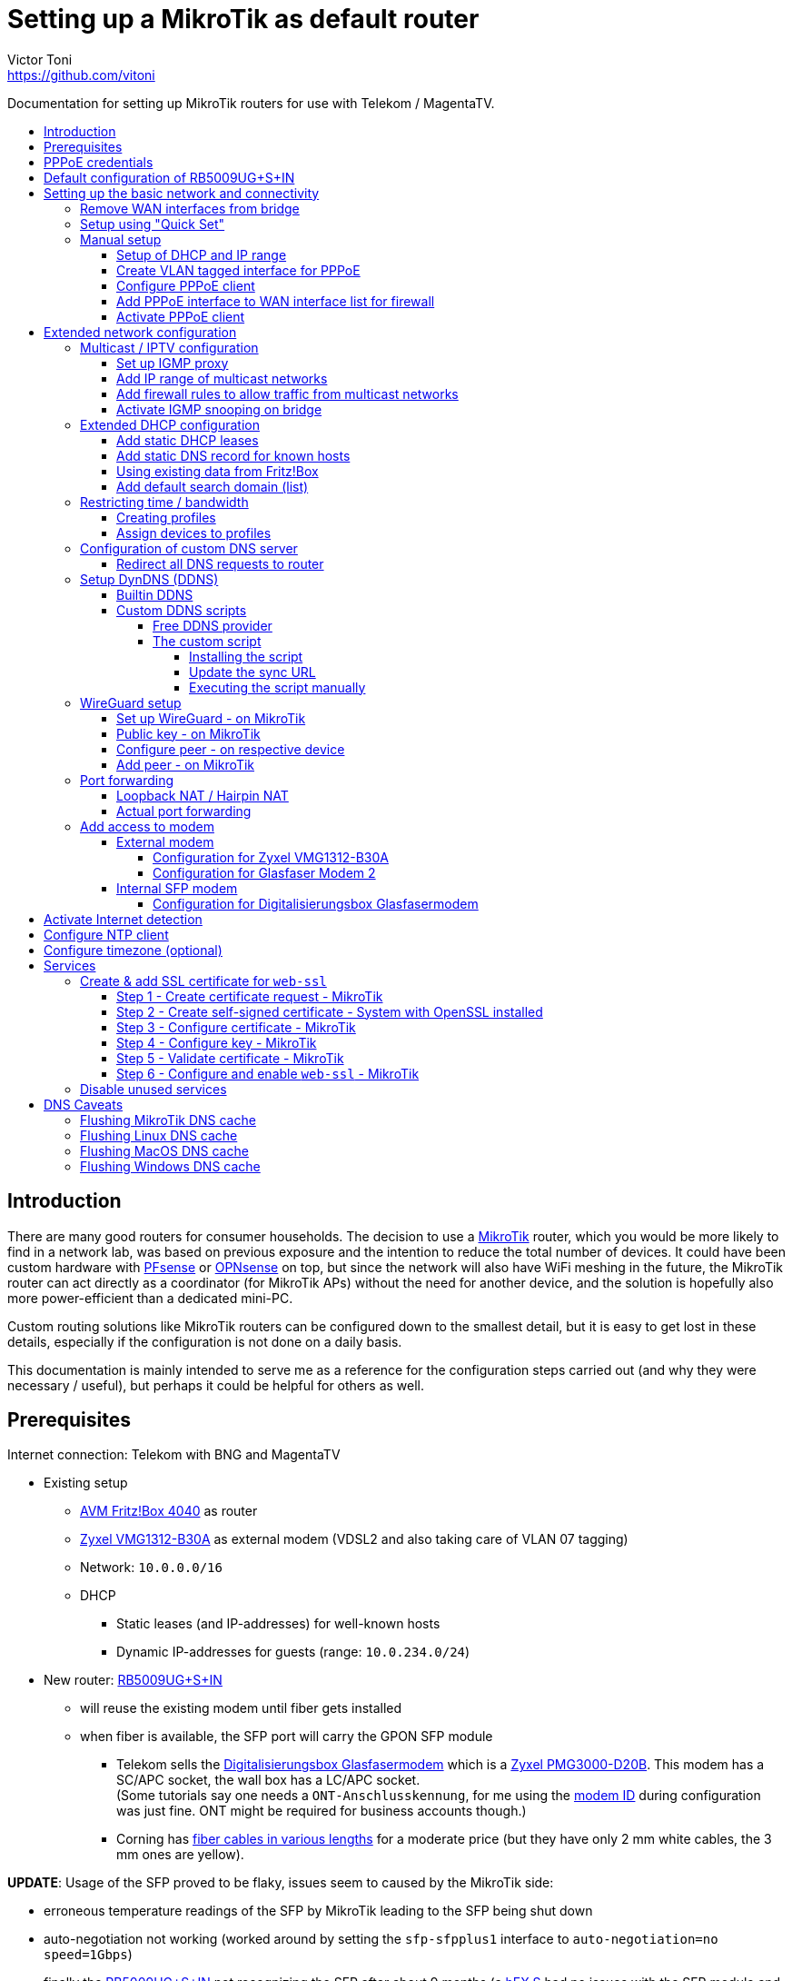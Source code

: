 = Setting up a MikroTik as default router
Victor Toni <https://github.com/vitoni>
// Settings:
:toc: preamble
:!toc-title:
:toclevels: 5
ifndef::env-github[:icons: font]
ifdef::env-github[]
:status:
:note-caption: :paperclip:
:tip-caption: :bulb:
endif::[]

Documentation for setting up MikroTik routers for use with Telekom / MagentaTV.

== Introduction

There are many good routers for consumer households.
The decision to use a https://mikrotik.com[MikroTik] router, which you would be more likely to find in a network lab, was based on previous exposure and the intention to reduce the total number of devices.
It could have been custom hardware with https://www.pfsense.org/[PFsense] or https://opnsense.org/[OPNsense] on top, but since the network will also have WiFi meshing in the future, the MikroTik router can act directly as a coordinator (for MikroTik APs) without the need for another device, and the solution is hopefully also more power-efficient than a dedicated mini-PC.

Custom routing solutions like MikroTik routers can be configured down to the smallest detail, but it is easy to get lost in these details, especially if the configuration is not done on a daily basis.

This documentation is mainly intended to serve me as a reference for the configuration steps carried out (and why they were necessary / useful), but perhaps it could be helpful for others as well.

== Prerequisites

Internet connection: Telekom with BNG and MagentaTV

* Existing setup
 ** https://avm.de/produkte/fritzbox/fritzbox-4040/[AVM Fritz!Box 4040] as router
 ** https://www.zyxel.com/de/de/products/dsl-cpe/wireless-n-vdsl2-4-port-gateway-with-usb-vmg1312-b30a[Zyxel VMG1312-B30A] as external modem (VDSL2 and also taking care of VLAN 07 tagging)
 ** Network: `10.0.0.0/16`
 ** DHCP
  *** Static leases (and IP-addresses) for well-known hosts
  *** Dynamic IP-addresses for guests (range: `10.0.234.0/24`)
* New router: https://mikrotik.com/product/rb5009ug_s_in[RB5009UG+S+IN]
 ** will reuse the existing modem until fiber gets installed
 ** when fiber is available, the SFP port will carry the GPON SFP module
  *** Telekom sells the https://geschaeftskunden.telekom.de/internet-dsl/produkt/digitalisierungsbox-glasfasermodem-kaufen[Digitalisierungsbox Glasfasermodem] which is a https://hack-gpon.github.io/ont-zyxel-pmg3000-d20b/[Zyxel PMG3000-D20B].
This modem has a SC/APC socket, the wall box has a LC/APC socket. +
(Some tutorials say one needs a `ONT-Anschlusskennung`, for me using the https://www.telekom.de/hilfe/festnetz-internet-tv/anschluss-verfuegbarkeit/anschlussvarianten/glasfaseranschluss/modem-id[modem ID] during configuration was just fine. ONT might be required for business accounts though.)
  *** Corning has https://www.amazon.de/dp/B09GRK3QG6[fiber cables in various lengths] for a moderate price (but they have only 2 mm white cables, the 3 mm ones are yellow).

*UPDATE*: Usage of the SFP proved to be flaky, issues seem to caused by the MikroTik side:

* erroneous temperature readings of the SFP by MikroTik leading to the SFP being shut down
* auto-negotiation not working (worked around by setting the `sfp-sfpplus1` interface to `auto-negotiation=no speed=1Gbps`)
* finally the https://mikrotik.com/product/rb5009ug_s_in[RB5009UG+S+IN] not recognizing the SFP after about 9 months (a https://mikrotik.com/product/hex_s[hEX S] had no issues with the SFP module and the fiber connection seemed to continue to work...)

The SFP has been replaced by the https://www.telekom.de/zuhause/geraete-und-zubehoer/wlan-und-router/glasfaser-modem-2[Glasfaser Modem 2] which seems to be more of a media converter than an actual modem.
Works fine for now but now setup is back to 2 devices.
As the included fibre cable is quite short, it got replace by https://www.amazon.de/dp/B08XMN6JPL[a longer fiber cable from InLine].

== PPPoE credentials

The regular Telekom-PPPoE user consists out of multiple parts derived from the contract data.

The full PPPoE username would be:

`AAAAAAAAAAAATTTTTTTTTTT#MMMM@t-online.de`

with

* *A* \=> Anschlusskennung
* *T* \=> T-Online-Nummer
* *M* \=> Mitbenutzernummer

(If the `AAAAAAAAAAAATTTTTTTTTTT` part is 24 characters long, the `#` character before the MMMM part can be omitted.)

== Default configuration of RB5009UG+S+IN

RouterOS (v7.14) comes with this link:scripts/mikrotik/default-configuration/script.rsc[default configuration].

The default configuration script can be queried with this command

[,RouterOS]
----
/system/default-configuration/script print
----

or to show all default configuration scripts:

[,RouterOS]
----
/system/default-configuration print
----

[discrete]
=== References

* MikroTik
 ** https://help.mikrotik.com/docs/display/ROS/Default+configurations[Default configurations]

== Setting up the basic network and connectivity

=== Remove WAN interfaces from bridge

The SFP interface might become the new WAN device when using fiber.
As it is not used for the internal network it can be already removed.

[,RouterOS]
----
/interface bridge port
  remove [find interface=sfp-sfpplus1]
----

=== Setup using "Quick Set"

"Quick Set" helps with the initial setup, especially when the network address shall be changed.

|===
| Setting | Value | Comment

|
|
|

| *Mode*
| [x] Router
|

|
|
|

| *Port*
a| `eth1`
|

| *Address Acquisition*
a| `PPPoE`
|

| *PPPoE User*
a| `+...@t-online.de+`
|

| *PPPoE Password*
a| `12345678`
|

| *PPPoE Service Name*
a| `Telekom`
| (optional)

|
|
|

| *IP Address*
a| `10.0.0.1`
|

| *Netmask*
a| `255.255.0.0/16`
|

| *Bridge All LAN Ports*
| [ ]
|

| *DHCP Server*
| [x]
|

| *DHCP Server Range*
a| `10.0.234.1-10.0.234.254`
|

| *NAT*
| [x]
|
|===

[discrete]
==== References

* MikroTik
 ** https://wiki.mikrotik.com/wiki/Manual:Quickset[Manual - Quickset]

=== Manual setup

==== Setup of DHCP and IP range

The network is already set up with `192.168.88.1/24`. This snippet changes the respective addresses and ranges.

For consistency all these commands should be executed at once:

[,RouterOS]
----
/ip pool
  set [find name=default-dhcp] name=dhcp-LAN ranges=10.0.234.1-10.0.234.254

/ip dhcp-server
  set [find address-pool=default-dhcp] address-pool=default-LAN

/ip address
  set [find address=192.168.88.0/24] \
    address=10.0.0.0/16 \
    network=10.0.0.0 \
    interface=bridge

/ip dhcp-server network
  set [find address=192.168.88.0/24] \
    address=10.0.0.0/16 \
    netmask=16 \
    gateway=10.0.0.1 \
    dns-server=10.0.0.1

/ip dns static
  set [find address=192.168.88.1] \
    address=10.0.0.1 \
    name=router
----

[discrete]
===== References

* MikroTik
 ** https://help.mikrotik.com/docs/display/ROS/IP+Pools[IP Pools]
 ** https://help.mikrotik.com/docs/display/ROS/IP+Addressing#IPAddressing-AddingIPAddress[IP Addressing - Adding IP Address]
 ** https://help.mikrotik.com/docs/display/ROS/DHCP#DHCP-Network[DHCP-Network]
 ** https://help.mikrotik.com/docs/display/ROS/DNS#DNS-DNSStatic[DNS Static]

==== Create VLAN tagged interface for PPPoE

Set up a VLAN interface for the PPPoE client.
This is only required when the modem doesn't take care of tagging.

Depending on the modem, `interface` can be any of:

* `ether1` (external modem without VLAN tagging)
* `sfp-sfpplus1` (SFP modem without VLAN tagging)

[,RouterOS]
----
/interface vlan
  add interface=ether1 vlan-id=7 name=vlan07-telekom comment=Telekom
----

[discrete]
===== References

* MikroTik
 ** https://help.mikrotik.com/docs/display/ROS/VLAN#VLAN-Layer3VLANexamples[VLAN - Layer3 VLAN examples]

==== Configure PPPoE client

Depending on the modem configuration `interface` can be any of:

* `vlan07` (modem has no VLAN tagging)
* `ether1` (modem does VLAN tagging)
* `sfp-sfpplus1` (SFP modem does VLAN tagging)

As default the PPPoE client is disabled to prevent it from starting before configuration is complete.

[,RouterOS]
----
/interface pppoe-client
  add interface=vlan07-telekom add-default-route=yes \
    use-peer-dns=yes \
    name=pppoe-out1 \
    user="AAAAAAAAAAAATTTTTTTTTTT#MMMM@t-online.de" \
    password="12345678" \
    disabled=yes \
    comment=Telekom
----

[discrete]
===== References

* MikroTik
 ** https://help.mikrotik.com/docs/display/ROS/First+Time+Configuration#FirstTimeConfiguration-PPPoEConnection[First Time Configuration - PPPoE Connection]

==== Add PPPoE interface to WAN interface list for firewall

In addition to specific interfaces the firewall uses more generic interface lists.
The PPPoE client's interface must be added to the WAN interface list to make it work.

[,RouterOS]
----
/interface list member
  add list=WAN interface=pppoe-out1 comment=Telekom
----

==== Activate PPPoE client

Now that Internet settings are all configured the PPPoE can be activated.

[,RouterOS]
----
/interface pppoe-client
  set [find name=pppoe-out1] disabled=no
----

== Extended network configuration

=== Multicast / IPTV configuration

==== Set up IGMP proxy

[,RouterOS]
----
/routing igmp-proxy interface
  add interface=pppoe-out1 alternative-subnets=87.141.215.251/32 upstream=yes comment=MagentaTV
  add interface=bridge comment=MagentaTV
----

[discrete]
===== References

* MikroTik
 ** https://help.mikrotik.com/docs/display/ROS/IGMP+Proxy#IGMPProxy-Examples[IGMP Proxy - Examples]

==== Add IP range of multicast networks

[,RouterOS]
----
/ip firewall address-list
  add address=224.0.0.0/4   list=Multicast comment=MagentaTV
  add address=232.0.0.0/16  list=Multicast comment=MagentaTV
  add address=239.35.0.0/16 list=Multicast comment=MagentaTV
----

==== Add firewall rules to allow traffic from multicast networks

[,RouterOS]
----
/ip firewall filter
  add chain=input   action=accept dst-address-list=Multicast place-before=2 comment=MagentaTV
  add chain=forward action=accept dst-address-list=Multicast place-before=2 comment=MagentaTV
----

==== Activate IGMP snooping on bridge

[,RouterOS]
----
/interface bridge
  set [find where name=bridge and comment=defConf] \
    igmp-snooping=yes igmp-version=3 mld-version=2 multicast-router=permanent comment=MagentaTV
----

[discrete]
===== References

* MikroTik
 ** https://help.mikrotik.com/docs/pages/viewpage.action?pageId=59277403#BridgeIGMP/MLDsnooping-BasicIGMPsnoopingconfiguration[Basic IGMP snooping configuration]

[discrete]
==== Sources

* https://simon.taddiken.net/magenta-mikrotik/[Telekom Magenta TV/Entertain mit Mikrotik Router und VLANs]
* https://administrator.de/tutorial/mikrotik-telekom-magenta-tv-iptv-tutorial-667348.html[Mikrotik - Telekom Magenta TV - IPTV - Tutorial]

=== Extended DHCP configuration

==== Add static DHCP leases

[,RouterOS]
----
/ip dhcp-server lease
  add client-id=1:22:33:44:55:66:77 mac-address=22:33:44:55:66:77 address=10.0.25.2 comment="Notebook-1"
  add client-id=1:12:23:34:45:56:67 mac-address=12:23:34:45:56:67 address=10.0.25.11 comment="Android-5"
----

[NOTE]
====
The `client-id` is required, otherwise the router seems to not persist the entry.
The `client-id` was calculated by using the prefix `1:` and the MAC of the device.
====

[discrete]
===== References

* MikroTik
 ** https://wiki.mikrotik.com/wiki/Manual:IP/DHCP_Server#Leases[DHCP-Server / Leases]
 ** https://help.mikrotik.com/docs/display/ROS/DHCP#DHCP-Leases[DHCP / Leases]

==== Add static DNS record for known hosts

[,RouterOS]
----
/ip dns static
  add name="Notebook-1" address=10.0.25.2
  add name="Android-5" address=10.0.25.11
----

Or with the `lan` domain configured:

[,RouterOS]
----
/ip dns static
  add name="Notebook-1.lan" address=10.0.25.2
  add name="Android-5.lan" address=10.0.25.11
----

[discrete]
===== References

* MikroTik
 ** https://wiki.mikrotik.com/wiki/Setting_static_DNS_record_for_each_DHCP_lease[Setting static DNS record for each DHCP lease]

==== Using existing data from Fritz!Box

Fritz!OS (tested with v7.29) provides an API to query data from the router.

This data can be reused to configure the MikroTik router.

The xref:Fritz2Tik.adoc[Fritz2Tik] documentation describes the details and steps needed to transform the data accordingly.

==== Add default search domain (list)

DHCP option `119` can be used to provide a default search domain (list) to clients.

The domain names used are based on DNS labels (https://www.ietf.org/rfc/rfc1035.html#section-4.1.4[RFC 1035 - 4.1.4]) which is not very convenient if one has to derive them on its own...
But there is a nice online tool helping with that: https://jjjordan.github.io/dhcp119/[DHCP Option 119 Encoder]

Search domain of: `lan`

[,RouterOS]
----
/ip dhcp-server option
  add code=119 name=domain-search-list value="0x03'lan'0x00"
----

or e.g. search domain list of: `lan;foo` (don't use `box` as it's a https://newgtlds.icann.org/en/program-status/delegated-strings[potential TLD since 2016-11-11]):

[,RouterOS]
----
/ip dhcp-server option
  add code=119 name=domain-search-list value="0x03'lan'0x0003'foo'0x00"
----

Use the domain search option as part of an option set:

[,RouterOS]
----
/ip dhcp-server option sets
  add name=domain-search-set options=domain-search-list
----

Configure the DHCP server to use the given option set:

[,RouterOS]
----
/ip dhcp-server
  set [find name=dhcp-LAN] dhcp-option-set=domain-search-set
----

[discrete]
===== References

* MikroTik
 ** https://wiki.mikrotik.com/wiki/Manual:IP/DHCP_Server#DHCP_Options[DHCP Server - Options]
 ** https://wiki.mikrotik.com/wiki/Manual:IP/DHCP_Server#DHCP_Option_Sets[DHCP Server - Option Sets]
* IANA
 ** http://www.iana.org/assignments/bootp-dhcp-parameters/bootp-dhcp-parameters.xhtml[DHCP Parameters]
 ** https://newgtlds.icann.org/en/program-status/delegated-strings[Delegated Strings | ICANN New gTLDs]
 ** https://www.iana.org/domains/root/db/box.html[Delegation Record for .BOX]
* Helper
 ** https://jjjordan.github.io/dhcp119/[DHCP Option 119 Encoder]

=== Restricting time / bandwidth

RouterOS supports setting up online time / bandwidth restrictions for clients.
This functionality is called _Kid Control_.

[discrete]
==== References

* MikroTik
 ** https://help.mikrotik.com/docs/display/ROS/Kid+Control[Kid Control]

==== Creating profiles

[,RouterOS]
----
/ip kid-control
  add name=Time \
    mon=0s-1h,16h-1d \
    tue=0s-1h,16h-1d \
    wed=0s-1h,16h-1d \
    thu=0s-1h,16h-1d \
    fri=0s-1h,16h-1d \
    sat=0s-1h,12h-1d \
    sun=0s-1h,12h-1d
  add name=Time-Bandwidth \
    mon=0s-1h,16h-1d \
    tue=0s-1h,16h-1d \
    wed=0s-1h,16h-1d \
    thu=0s-1h,16h-1d \
    fri=0s-1h,16h-1d \
    sat=0s-1h,12h-1d \
    sun=0s-1h,12h-1d \
    rate-limit=70M
----

[NOTE]
====
For times up to midnight one has to use:

* on the CLI: `1d` or `24h`
* on web UI: `1d 00:00:00`

For times starting at `00:00:00` one has to use `0s` on the CLI. +
Even if the UI suggests it supports seconds (because they are shown), it does not.
====

==== Assign devices to profiles

[,RouterOS]
----
/ip kid-control device
  add mac-address=12:23:34:45:56:67 name=Android-5 user=Time
  add mac-address=22:33:44:55:66:77 name=Notebook-1 user=Time-Bandwidth
----

=== Configuration of custom DNS server

For various reasons one might want to use custom server for DNS resolution instead the ones provided by the ISP. Reasons could be eg.:

* content filtering (malicious sites, spam domains, etc.)
* speed
* some domain names not resolving properly
* cached and outdated ones being resolved
* and more...

A non-exhaustive list of some better known public DNS provider:

* https://1.1.1.1/[Cloudflare DNS]
* https://developers.google.com/speed/public-dns/[Google DNS]
* https://quad9.net/[Quad9]

Example for setup using non-filtering Cloudflare DNS server:

[,RouterOS]
----
/ip dns
  set allow-remote-requests=yes servers=1.1.1.1,1.0.0.1
----

Configure the PPPoE client to ignore the DNS servers provided by the ISP:

[,RouterOS]
----
/interface pppoe-client
  set [find name=pppoe-telekom] use-peer-dns=no
----

==== Redirect all DNS requests to router

One can even prevent users to use their own DNS settings and force them to use the router for look ups by redirecting all request to the router:

[,RouterOS]
----
/ip firewall nat
  print
  add action=dst-nat chain=dstnat in-interface-list="LAN" \
    src-address=!10.0.0.1 dst-port=53 to-addresses=10.0.0.1 \
    protocol=udp comment="DNS redirect (UDP)"
  add action=dst-nat chain=dstnat in-interface-list="LAN" \
    src-address=!10.0.0.1 to-addresses=10.0.0.1 dst-port=53 \
    protocol=tcp comment="DNS redirect (TCP)"
----

[discrete]
==== References

* MikroTik
 ** https://help.mikrotik.com/docs/display/ROS/DNS#DNS-DNSconfiguration[DNS Configuration]
 ** https://help.mikrotik.com/docs/display/ROS/PPPoE#PPPoE-Properties[PPPoE Client Properties]
 ** https://wiki.mikrotik.com/wiki/Manual:IP/Firewall/NAT[IP/Firewall/NAT]

=== Setup DynDNS (DDNS)

RouterOS has a builtin DDNS client using its own service but allows also custom scripts to be used

==== Builtin DDNS

The builtin client is easy to use but does not allow custom names.
Setup is easy but the name is based on the serial number of the router, so the DNS name will definitely change in case of a replacement.

.https://wiki.mikrotik.com/wiki/Manual:IP/Cloud#Properties[Cloud - DDNS Properties: dns-name]
[,txt]
----
Name consists of 12 character serial number appended by .sn.mynetname.net.
----

Activate builtin DDNS client:

[,RouterOS]
----
/ip cloud
  set ddns-enabled=yes
----

[discrete]
===== References

* MikroTik
 ** https://wiki.mikrotik.com/wiki/Manual:IP/Cloud#DDNS[Cloud - DDNS]
 ** https://wiki.mikrotik.com/wiki/Manual:IP/Cloud#Properties[Cloud - DDNS Properties]

==== Custom DDNS scripts

Another option is to use a custom script with one of the many available DDNS provider.

===== Free DDNS provider

Having checked some of the free DDNS provider, these are my favorites:

* https://freedns.afraid.org/[FreeDNS] +
While most services require username / password AND the new IP address to perform the update FreeDNS has a https://freedns.afraid.org/dynamic/v2/tips/[nice feature], where one just performs a HTTP `GET` on a URL such as https://sync.afraid.org/u/RANDOM_TOKEN/ to update the related subdomain. +
FreeDNS detects the IP by it self. Really simple!
* https://www.duckdns.org/[Duck DNS] +
This DDNS has a https://www.duckdns.org/install.jsp?tab=fritzbox[feature] very similar
to FreeDNS. Just performing a HTTP `GET` on http://www.duckdns.org/update?domains=YOUR_SUBDOMAIN&token=YOUR_TOKEN&ip= triggers the update. +
If the value for `ip` is omitted, DuckDNS detects the IP itself and by that makes the calling script quite simple.

===== The custom script

When one installs a script on the router, one has to assign a name to the script.
For the PPP connection this script can be configured to be called `on-up` (when the connection has been established).

When the PPP connection is established, the link:scripts/mikrotik/DDNS.rsc[custom script] gets called and does a few things:

* It uses the name of the script as _service name_ for logging purposes.
* Before it does any updates, it tries to validate the connection is really working by pinging a remote party.
* If the connection has been validated, the sync URL is called.

====== Installing the script

The link:scripts/mikrotik/DDNS.rsc[script] can be either created via the the WebFig (`System` / `Scripts` / `Add New`).

.Example for _FreeDNS_
|===
| Setting | Value

| Comment (used to store the sync URL)
a| `http://sync.afraid.org/u/your_token/`

| Name
a| `FreeDNS`

| Don't Require Permissions
| [x]

| Policy
| [x] read +
  [x] write +
  [x] policy +
  [x] test

| Script
| content of link:scripts/mikrotik/DDNS.rsc[DDNS.rsc]

|===

or created via shell:

[,RouterOS]
----
/system script
  add dont-require-permissions=no policy=read,write,policy,test \
    name=FreeDNS comment="http://sync.afraid.org/u/your_token/" \
    source="#!rsc\
    \n#\
    \n# Requires RouterOS\
    \n#\
    \n# MikroTik script to update the DNS entry when Internet connection has b\
    een\
    \n# established via PPP.\
    \n#\
    \n# Assign this script in the PPP profile as \"on-up\" script and assign t\
    he\
    \n# profile to the PPPoE connection.\
    \n#\
    \n# Permissions required:\
    \n#   - read\
    \n#   - write\
    \n#   - policy\
    \n#   - test (to execute ping)\
    \n#\
    \n\
    \n:local notSetYet \"Comment NOT set up to hold sync URL yet\";\
    \n\
    \n# get name of script\
    \n:local serviceName [:jobname];  # eg. \"FreeDNS\"\
    \n\
    \n# retrieve value of sync URL from comment of this script\
    \n:local syncURL [/system/script { get [find name=\"\$serviceName\"] comme\
    nt }];\
    \n\
    \n# abort if the URL hasn't been set up by user yet\
    \n:if (!(\"\$syncURL\"~\"^http\")) do={\
    \n    # set default value if no value has been set for comment yet\
    \n    :if (\"\$syncURL\" = \"\") do= {\
    \n        /system/script { set [find name=\"\$serviceName\"] comment=\"\$n\
    otSetYet\" };\
    \n    }\
    \n\
    \n    :log error \"\$serviceName: \$notSetYet\";\
    \n    :error \$notSetYet;\
    \n}\
    \n\
    \n{\
    \n    :local maxDelay 10;\
    \n    :local counter 0;\
    \n\
    \n    # check if Internet is up, pinging the nameserver of Cloudflare in t\
    his case\
    \n    :while ([:typeof ([:ping address=1.1.1.1 count=1 as-value]->\"time\"\
    )] = \"nothing\") do={\
    \n        :set counter (\$counter + 1);\
    \n\
    \n        # if max delay has been exceeded: abort\
    \n        :if (\$counter > \$maxDelay) do={\
    \n            :local msg \"Failed to detect Internet => no update\";\
    \n\
    \n            :log warning \"\$serviceName: \$msg\";\
    \n            :error \$msg;\
    \n        } else={\
    \n            # bit of delay between attempts\
    \n            :delay 500ms;\
    \n        }\
    \n    }\
    \n}\
    \n\
    \n:do {\
    \n    # call update endpoint and store response\
    \n    :local result [/tool fetch url=\"\$syncURL\" as-value output=user]\
    \n    :if (\$result->\"status\" = \"finished\") do={\
    \n        # add a new line as sentinel in case \"data\" has none\
    \n        :local response (\$result->\"data\" . \"\\n\") ;\
    \n\
    \n        # retrieve only the first line of \$response\
    \n        :local endOfFirstLine ([:find \$response \"\\n\"]);\
    \n        :set response ([:pick \$response 0 \$endOfFirstLine]);\
    \n\
    \n        :log info \"\$serviceName: \$response\";\
    \n        :put \$response;\
    \n    }\
    \n} on-error={\
    \n    :log warning \"\$serviceName: Failure while calling update endpoint\
    \";\
    \n}\
    \n"
----

====== Update the sync URL

If the sync URL changes, the comment filed can be updated accordingly using either WebFig or the CLI.

.Update the sync URL via CLI
[,RouterOS]
----
/system script
  set [find name=FreeDNS] comment="http://sync.afraid.org/u/your_new_token/"
----

====== Executing the script manually

The script allows also manual execution (independent of the current PPP state):

[,RouterOS]
----
/system script run FreeDNS
----

=== WireGuard setup

WireGuard requires the configuration of a dedicated interface and a dedicated network.
In addition, each WireGuard peer must be manually assigned an IP address.
(A peer can be a "Road Warrior" client or a remote location to which a secure connection is to be established).
While manually assigning IP addresses works for a site-to-site configuration or a "Road Warrior" setup with a few clients, a different setup may be required for larger deployments.

[NOTE]
====
In this setup, port `13231` is used on the router side, but this value is arbitrary and can be replaced by another as long as it is the same in all configuration steps.
====

==== Set up WireGuard - on MikroTik

.Create WireGuard interface
[,RouterOS]
----
/interface wireguard
  add listen-port=13231 mtu=1420 name=wireguard1 comment="Digital Home"
----

(The created interface will automatically get a computed, random public key).

.Configure IP address / network for WireGuard interface
[,RouterOS]
----
/ip address
  add address=172.17.2.1/24 network=172.17.2.0 interface=wireguard1 \
    comment="Digital Home"
----

.Allow incoming WireGuard traffic to let peers connect
[,RouterOS]
----
/ip firewall filter
  add action=accept chain=input dst-port=13231 protocol=udp \
    comment="Digital Home - allow WireGuard"
----

.Mark WireGuard interface as LAN to allow DNS lookup, etc.
[,RouterOS]
----
/interface list member
  add interface=wireguard1 list=LAN comment="Digital Home"
----

(This could be more sophisticated if one uses more zones, etc.)

==== Public key - on  MikroTik

Peers need to know the public key of the router as their WireGuard peer.
The public key can be looked up in WebFig or retrieved via console:

.Get automatically created public key of WireGuard interface
[,RouterOS]
----
:put [/interface wireguard get [find name=wireguard1] "public-key" ]
----

==== Configure peer - on respective device

This is the configuration of peer `Digital nomad - 001`:

.WireGuard tunnel
[cols="a,a,a"]
|===
| Setting | Value | Comment

| *Name*
| `Digital Home`
| Arbitrary, here the same name as on the router side for recognition.

| *Address*
| `172.17.2.2/32`
| Address from the `wireguard1` network for this specific client.

| *DNS server*
| `172.17.2.1`
| Address of the router in the `wireguard1` network.

|===

.Peer (data of the router)
[cols="a,a,a"]
|===
| Setting | Value | Comment

| *Public key*
| `<public_key_of_router>`
| Public key retrieved from router.

| *Endpoint*
| `your.dyndns.name.com:13231`
| DNS name by which the router can be found and the `listen-port` configured for `wireguard1`.

| *Allowed IPs*
| `0.0.0.0, ::/0`
| Whitelist of destination IPs that are to be routed through this peer (in this case all traffic) and from which traffic is allowed. +
Using e.g. "10.0.0.0/16" would only route to/from the home network, but one could NOT access the Internet via this peer.

|===

After setting up the WireGuard tunnel on a specific device, the public key of this device is required to make a final configuration on the router.

==== Add peer - on MikroTik

.Add peer with its individual public key to router setup
[,RouterOS]
----
/interface wireguard peers
  add allowed-address=172.17.2.2/32 interface=wireguard1 \
  public-key="public_key_of_001" \
    comment="Digital nomad - 001"
----

[discrete]
==== References

* MikroTik
 ** https://help.mikrotik.com/docs/display/ROS/WireGuard#WireGuard-RoadWarriorWireGuardtunnel[RoadWarrior WireGuard tunnel]
* WireGuard
 ** https://www.wireguard.com/#conceptual-overview[Conceptual Overview]
 ** https://git.zx2c4.com/wireguard-tools/about/src/man/wg.8[man page of wg(8)]

=== Port forwarding

==== Loopback NAT / Hairpin NAT

Loopback NAT allows access of an internal service (forwarded port) by the external IP, e.g. when using a DynDNS name and a port as an external party would do.
RouterOS does not have rules configured out of the box to support loopback NAT, but it's easy although a bit unusual to setup.

When using PPP there are basically two options:

. Update the IP of the configured IP interface.
This would require some changes on PPP on-up script...
. Use the DynDNS and let the router do the resolution of the name dynamically.

The following steps describe the last option.

.Add DynDNS name as "IP" (RouterOS will dynamically resolve the name to an IP)
[,RouterOS]
----
/ip firewall address-list
  add address=your.dyndns.name.com list=WAN-IP
----

.Masquerade access from internal IPs to internal IPs
[,RouterOS]
----
/ip firewall nat
  add action=masquerade chain=srcnat comment="Hairpin NAT" \
    dst-address=10.0.0.0/16 \
    src-address=10.0.0.0/16 \
    place-before=0
----

This rule has to be the first one as it has to work before any of the traffic might get rejected.

==== Actual port forwarding

Instead of using the WAN IP directly, we use the `WAN-IP` address list which resolves the WAN IP auto-magically.

.Example allowing access to internal Minecraft server
[,RouterOS]
----
/ip firewall nat
  add action=dst-nat chain=dstnat comment="Minecraft TCP" \
    dst-address-list=WAN-IP dst-port=1337 protocol=tcp \
    to-addresses=10.0.0.65 to-ports=25565
  add action=dst-nat chain=dstnat comment="Minecraft UDP" \
    dst-address-list=WAN-IP dst-port=1337 protocol=udp \
    to-addresses=10.0.0.65 to-ports=25565
----

The `dst-port` is the external port where the services is made publicly available whereas `to-ports` is the port where the service is available on the internal host.

[discrete]
==== References

* MikroTik
 ** https://help.mikrotik.com/docs/display/ROS/NAT#NAT-HairpinNAT[Hairpin NAT]
 ** https://forum.mikrotik.com/viewtopic.php?t=162287[Hairpin NAT: Is there a simple solution?]

[discrete]
==== Sources

* https://www.steveocee.co.uk/mikrotik/hairpin-nat/[Hairpin NAT - Steveocee]

=== Add access to modem

The modem resides behind the router and has its own address / network.
It's possible to access the modem with a few configuration adjustments.

==== External modem

The modem (either VDSL or fiber) is attached to `ether1`.

Add NAT rule to the firewall for the modem interface:

[,RouterOS]
----
/ip firewall nat
  add action=masquerade chain=srcnat out-interface=ether1 \
    comment="Modem ether1"
----

===== Configuration for Zyxel VMG1312-B30A

The modem has the address `192.168.1.1/24`.

Assign `ether1` a dedicated IP in the network range of the modem to allow routing:

[,RouterOS]
----
/ip address
  add address=192.168.1.2/24 interface=ether1 network=192.168.1.0 \
    comment="Zyxel VMG1312-B30A"
----

Assign the modem a name (so that one does not have to remember its network/IP):

[,RouterOS]
----
/ip dns static
  add address=192.168.1.1 name=modem.lan comment="Zyxel VMG1312-B30A"
----

===== Configuration for Glasfaser Modem 2

The modem has the address `192.168.100.1/24`.

Assign `ether1` a dedicated IP in the network range of the modem to allow routing:

[,RouterOS]
----
/ip address
  add address=192.168.100.2/24 interface=ether1 network=192.168.100.0 \
    comment="Glasfaser Modem 2"
----

Assign the modem a name (so that one does not have to remember its network/IP):

[,RouterOS]
----
/ip dns static
  add address=192.168.100.1 name=gmodem2.lan comment="Glasfaser Modem 2"
----

==== Internal SFP modem

The modem is attached to `sfp-sfpplus1`.

Add NAT rule to the firewall for the modem interface:

[,RouterOS]
----
/ip firewall nat
  add action=masquerade chain=srcnat out-interface=sfp-sfpplus1 \
    comment="Modem SFP+"
----

===== Configuration for Digitalisierungsbox Glasfasermodem

The modem has the address `10.10.1.1/24`.

Assign `sfp-sfpplus1` a dedicated IP in the network range of the modem to allow routing:

[,RouterOS]
----
/ip address
  add address=10.10.1.2/24 interface=sfp-sfpplus1 network=10.10.1.0 \
    comment="Digitalisierungsbox Glasfasermodem"
----

Assign the modem a name (so that one does not have to remember its network/IP):

[,RouterOS]
----
/ip dns static
  add address=sfp-sfpplus1 name=fiber-modem.lan \
    comment="Digitalisierungsbox Glasfasermodem"
----

== Activate Internet detection

Applying this setting will make RouterOS try to detect the "Internet".

It's activated mostly to allow the mobile app to show some nice graphs about bandwidth usage...

As this feature might mix up interface lists (and by that firewall settings), it is safer to create interface lists solely for the purpose of Internet detection.

[,RouterOS]
----
/interface list
  add name=di-where-detect
  add name=di-detected-lan
  add name=di-detected-wan
  add name=di-detected-internet

/interface detect-internet
  set detect-interface-list=di-where-detect \
    lan-interface-list=di-detected-lan \
    wan-interface-list=di-detected-wan \
    internet-interface-list=di-detected-internet

/interface list member
  add interface=pppoe-out1 list=di-where-detect
----

[discrete]
=== References

* MikroTik
 ** https://help.mikrotik.com/docs/display/ROS/Detect+Internet[Detect Internet]
 ** https://forum.mikrotik.com/viewtopic.php?t=187814#p946990[What is Detect Internet for?]

== Configure NTP client

[,RouterOS]
----
/system ntp client
  set enabled=yes
/system ntp client servers
  add address=europe.pool.ntp.org
----

[discrete]
=== References

* MikroTik
 ** https://help.mikrotik.com/docs/display/ROS/NTP#NTP-NTPClientproperties:[RouterOS version 7 NTP Client properties]

== Configure timezone (optional)

Per default auto-detection of the time zone is enabled. One can still specify the timezone manually.

[,RouterOS]
----
/system clock
  set time-zone-name=Europe/Berlin
----

[discrete]
=== References

* MikroTik
 ** https://help.mikrotik.com/docs/display/ROS/Clock[Clock]

== Services

=== Create & add SSL certificate for `web-ssl`

To start `web-ssl` one needs to create a certificate which can't be done solely on the MikroTik itself.

[discrete]
==== Sources

* https://cyberjunky.nl/create-self-sign-cert-for-mikrotik/[Create a Self-Signed Certificate on MikroTik]

==== Step 1 - Create certificate request - MikroTik

[,RouterOS]
----
/certificate
  add name=SSL common-name=SSL key-size=2048
  create-certificate-request template=SSL key-passphrase=<passphrase of your choice>
----

==== Step 2 - Create self-signed certificate - System with OpenSSL installed

Copy the files to a system with `OpenSSL`.

[,shell]
----
openssl rsa -in certificate-request_key.pem -text > certificate-request2.pem
openssl x509 -req -days 9999 -in certificate-request.pem -signkey certificate-request2.pem -out mikrotik_ssl.crt
----

Upload the created files to the MikroTik.

==== Step 3 - Configure certificate - MikroTik

Configure the imported file as certificate.

[,RouterOS]
----
/certificate import file-name=mikrotik_ssl.crt
----

.Output
[,RouterOS]
----
passphrase: ******
     certificates-imported: 1
     private-keys-imported: 0
            files-imported: 0
       decryption-failures: 0
  keys-with-no-certificate: 0
----

==== Step 4 - Configure key - MikroTik

Configure the imported key file.

[,RouterOS]
----
/certificate import file-name=certificate-request2.pem
----

.Output:
[,RouterOS]
----
passphrase: *****
     certificates-imported: 0
     private-keys-imported: 1
            files-imported: 1
       decryption-failures: 0
  keys-with-no-certificate: 0
----

==== Step 5 - Validate certificate - MikroTik

[,RouterOS]
----
/certificate print
----

.Output:
[,RouterOS]
----
Flags: K - PRIVATE-KEY; T - TRUSTED
Columns: NAME, COMMON-NAME, FINGERPRINT
#    NAME                COMMON-NAME  FINGERPRINT
0    SSL                 SSL          abc...
1 KT mikrotik_ssl.crt_0  SSL          efg...
----

==== Step 6 - Configure and enable `web-ssl` - MikroTik

Configure `web-ssl` to use the certificate and enable the service:

[,RouterOS]
----
/ip service
  set [find name=www-ssl] certificate=mikrotik_ssl.crt_0 disabled=no
----

[discrete]
==== References

* MikroTik
 ** https://help.mikrotik.com/docs/display/ROS/Certificates[Certificates]

=== Disable unused services

Keep `ssh`, `www` and `www-ssl` but disable service not used.

[,RouterOS]
----
/ip service
  set api     disabled=yes
  set api-ssl disabled=yes
  set ftp     disabled=yes
  set telnet  disabled=yes
----

== DNS Caveats

When switching from VDSL to fiber it might seem that the connection does not work properly.
The reason could be actually local DNS caching, here `www.heise.de` is resolved to `ip.block.dt.de`:

[,sh]
----
$ ping www.heise.de
PING ip.block.dt.de (46.29.100.42): 56 data bytes
64 bytes from 46.29.100.42: icmp_seq=0 ttl=52 time=29.764 ms
64 bytes from 46.29.100.42: icmp_seq=1 ttl=52 time=29.047 ms
64 bytes from 46.29.100.42: icmp_seq=2 ttl=52 time=29.401 ms
...
----

One can either reboot or flush the DNS cache:

=== Flushing MikroTik DNS cache

[,RouterOS]
----
/ip dns cache flush
----

[discrete]
==== References

* MikroTik
 ** https://help.mikrotik.com/docs/display/ROS/DNS#DNS-DNSCache[DNS Cache]

=== Flushing Linux DNS cache

[,bash]
----
sudo systemd-resolve --flush-caches
sudo resolvectl flush-caches
----

or when DNS resolution is using `dnsmasq`

[,bash]
----
sudo killall -HUP dnsmasq
----

=== Flushing MacOS DNS cache

[,zsh]
----
sudo dscacheutil -flushcache; sudo killall -HUP mDNSResponder
----

=== Flushing Windows DNS cache

[,batch]
----
ipconfig /flushdns
----
